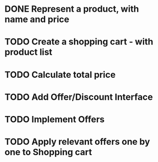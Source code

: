 * DONE Represent a product, with name and price
  CLOSED: [2017-03-06 Mon 08:31]
  :LOGBOOK:
  CLOCK: [2017-03-06 Mon 08:26]--[2017-03-06 Mon 08:31] =>  0:05
  CLOCK: [2017-03-06 Mon 08:26]--[2017-03-06 Mon 08:26] =>  0:00
  :END:
* TODO Create a shopping cart - with product list
* TODO Calculate total price
* TODO Add Offer/Discount Interface
* TODO Implement Offers
* TODO Apply relevant offers one by one to Shopping cart
